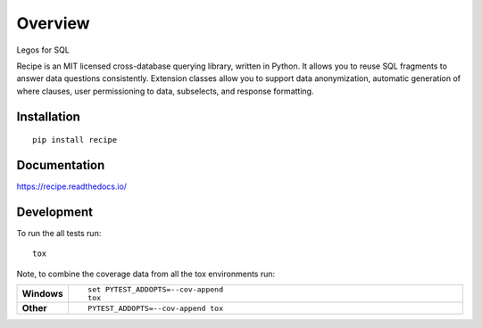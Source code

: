 ========
Overview
========

.. start-badges

.. |version| image:: https://img.shields.io/pypi/v/recipe.svg
    :alt: PyPI Package latest release
    :target: https://pypi.python.org/pypi/recipe

.. |commits-since| image:: https://img.shields.io/github/commits-since/chrisgemignani/recipe/v0.20.1.svg
    :alt: Commits since latest release
    :target: https://github.com/chrisgemignani/recipe/compare/v0.20.1...master

.. |downloads| image:: https://img.shields.io/pypi/dm/recipe.svg
    :alt: PyPI Package monthly downloads
    :target: https://pypi.python.org/pypi/recipe

.. |wheel| image:: https://img.shields.io/pypi/wheel/recipe.svg
    :alt: PyPI Wheel
    :target: https://pypi.python.org/pypi/recipe

.. |supported-versions| image:: https://img.shields.io/pypi/pyversions/recipe.svg
    :alt: Supported versions
    :target: https://pypi.python.org/pypi/recipe

.. |supported-implementations| image:: https://img.shields.io/pypi/implementation/recipe.svg
    :alt: Supported implementations
    :target: https://pypi.python.org/pypi/recipe


.. end-badges

Legos for SQL

Recipe is an MIT licensed cross-database querying library, written
in Python. It allows you to reuse SQL fragments to answer data questions
consistently. Extension classes allow you to support data anonymization,
automatic generation of where clauses, user permissioning to data, subselects,
and response formatting.

Installation
============

::

    pip install recipe

Documentation
=============

https://recipe.readthedocs.io/

Development
===========

To run the all tests run::

    tox

Note, to combine the coverage data from all the tox environments run:

.. list-table::
    :widths: 10 90
    :stub-columns: 1

    - - Windows
      - ::

            set PYTEST_ADDOPTS=--cov-append
            tox

    - - Other
      - ::

            PYTEST_ADDOPTS=--cov-append tox

